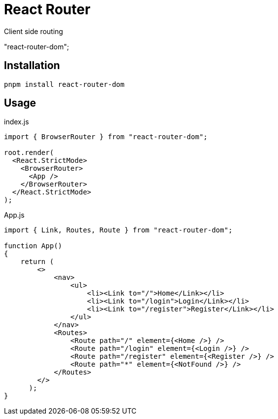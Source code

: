 = React Router
:url-repo: https://github.com/remix-run/react-router
:url-website: https://reactrouter.com/en/main/start/tutorial

Client side routing

"react-router-dom";

== Installation

[,bash]
----
pnpm install react-router-dom
----

== Usage

[,jsx,title='index.js']
----
import { BrowserRouter } from "react-router-dom";

root.render(
  <React.StrictMode>
    <BrowserRouter>
      <App />
    </BrowserRouter>
  </React.StrictMode>
);
----

[,jsx,title='App.js']
----
import { Link, Routes, Route } from "react-router-dom";

function App()
{
    return (
        <>
            <nav>
                <ul>
                    <li><Link to="/">Home</Link></li>
                    <li><Link to="/login">Login</Link></li>
                    <li><Link to="/register">Register</Link></li>
                </ul>
            </nav>
            <Routes>
                <Route path="/" element={<Home />} />
                <Route path="/login" element={<Login />} />
                <Route path="/register" element={<Register />} />
                <Route path="*" element={<NotFound />} />
            </Routes>
        </>
      );
}
----